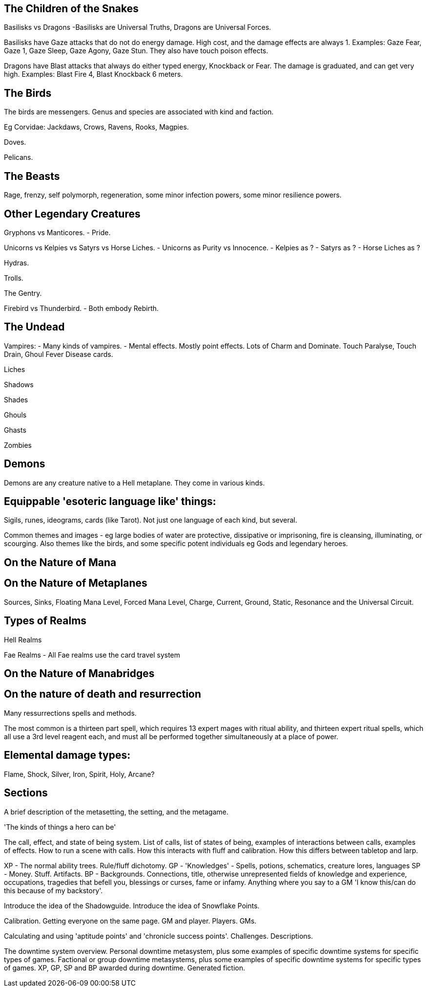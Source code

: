 The Children of the Snakes
--------------------------

Basilisks vs Dragons
-Basilisks are Universal Truths, Dragons are Universal Forces.

Basilisks have Gaze attacks that do not do energy damage. High cost, and the damage effects are always 1. Examples: Gaze Fear, Gaze 1, Gaze Sleep, Gaze Agony, Gaze Stun. They also have touch poison effects.

Dragons have Blast attacks that always do either typed energy, Knockback or Fear. The damage is graduated, and can get very high. Examples: Blast Fire 4, Blast Knockback 6 meters.

The Birds
---------

The birds are messengers. Genus and species are associated with kind and faction.

Eg Corvidae: Jackdaws, Crows, Ravens, Rooks, Magpies.

Doves.

Pelicans.

The Beasts
----------

Rage, frenzy, self polymorph, regeneration, some minor infection powers, some minor resilience powers.

Other Legendary Creatures
-------------------------

Gryphons vs Manticores.
- Pride.

Unicorns vs Kelpies vs Satyrs vs Horse Liches.
- Unicorns as Purity vs Innocence.
- Kelpies as ?
- Satyrs as ?
- Horse Liches as ?

Hydras.

Trolls.

The Gentry.

Firebird vs Thunderbird.
- Both embody Rebirth.

The Undead
----------

Vampires:
- Many kinds of vampires.
- Mental effects. Mostly point effects. Lots of Charm and Dominate. Touch Paralyse, Touch Drain, Ghoul Fever Disease cards.

Liches

Shadows

Shades

Ghouls

Ghasts

Zombies

Demons
------

Demons are any creature native to a Hell metaplane. They come in various kinds.

Equippable 'esoteric language like' things:
-------------------------------------------

Sigils, runes, ideograms, cards (like Tarot). Not just one language of each kind, but several.

Common themes and images - eg large bodies of water are protective, dissipative or imprisoning, fire is cleansing, illuminating, or scourging.
Also themes like the birds, and some specific potent individuals eg Gods and legendary heroes.

On the Nature of Mana
---------------------

On the Nature of Metaplanes
---------------------------

Sources, Sinks, Floating Mana Level, Forced Mana Level, Charge, Current, Ground, Static, Resonance and the Universal Circuit.

Types of Realms
---------------

Hell Realms


Fae Realms
- All Fae realms use the card travel system

On the Nature of Manabridges
----------------------------

On the nature of death and resurrection
---------------------------------------

Many ressurrections spells and methods.

The most common is a thirteen part spell, which requires 13 expert mages with ritual ability, and thirteen expert ritual spells, which all use a 3rd level reagent each, and must all be performed together simultaneously at a place of power.

Elemental damage types:
-----------------------

Flame, Shock, Silver, Iron, Spirit, Holy, Arcane?


Sections
--------

A brief description of the metasetting, the setting, and the metagame.

'The kinds of things a hero can be'

The call, effect, and state of being system.
List of calls, list of states of being, examples of interactions between calls, examples of effects.
How to run a scene with calls.
How this interacts with fluff and calibration.
How this differs between tabletop and larp.

XP - The normal ability trees. Rule/fluff dichotomy.
GP - 'Knowledges' - Spells, potions, schematics, creature lores, languages
SP - Money. Stuff. Artifacts.
BP - Backgrounds. Connections, title, otherwise unrepresented fields of knowledge and experience, occupations, tragedies that befell you, blessings or curses, fame or infamy. Anything where you say to a GM 'I know this/can do this because of my backstory'.

Introduce the idea of the Shadowguide. Introduce the idea of Snowflake Points.

Calibration. Getting everyone on the same page. GM and player. Players. GMs.

Calculating and using 'aptitude points' and 'chronicle success points'.
Challenges. Descriptions.

The downtime system overview.
Personal downtime metasystem, plus some examples of specific downtime systems for specific types of games.
Factional or group downtime metasystems, plus some examples of specific downtime systems for specific types of games.
XP, GP, SP and BP awarded during downtime.
Generated fiction.
